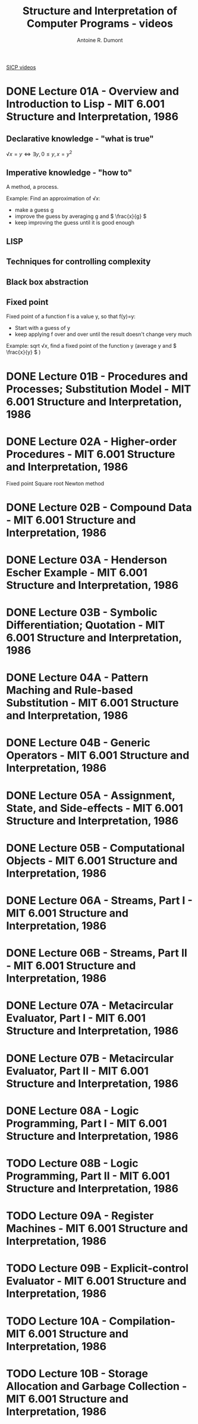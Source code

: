 #+title: Structure and Interpretation of Computer Programs - videos
#+author: Antoine R. Dumont
#+STYLE: <SCRIPT SRC="/usr/share/jsmath/easy/load.js"></SCRIPT>

[[http://ocw.mit.edu/courses/electrical-engineering-and-computer-science/6-001-structure-and-interpretation-of-computer-programs-spring-2005/video-lectures/][SICP videos]]

* DONE Lecture 01A - Overview and Introduction to Lisp - MIT 6.001 Structure and Interpretation, 1986
CLOSED: [2013-08-05 lun. 19:07]
** Declarative knowledge - "what is true"

\( √x = y ⇔ ∃ y, 0 ≤ y, x = y^2 \)

** Imperative knowledge - "how to"

A method, a process.

Example:
Find an approximation of \( √ x \):
- make a guess g
- improve the guess by averaging g and \( \frac{x}{g} \)
- keep improving the guess until it is good enough
** LISP
** Techniques for controlling complexity
** Black box abstraction
** Fixed point
Fixed point of a function f is a value y, so that f(y)=y:
- Start with a guess of y
- keep applying f over and over until the result doesn't change very much

Example: sqrt \( √ x \), find a fixed point of the function y (average y and \( \frac{x}{y} \) )

* DONE Lecture 01B - Procedures and Processes; Substitution Model - MIT 6.001 Structure and Interpretation, 1986
CLOSED: [2013-08-05 lun. 19:07]
* DONE Lecture 02A - Higher-order Procedures - MIT 6.001 Structure and Interpretation, 1986
CLOSED: [2013-08-06 mar. 10:54]
Fixed point
Square root
Newton method
* DONE Lecture 02B - Compound Data - MIT 6.001 Structure and Interpretation, 1986
CLOSED: [2013-08-12 lun. 11:16]
* DONE Lecture 03A - Henderson Escher Example - MIT 6.001 Structure and Interpretation, 1986
CLOSED: [2013-10-15 mar. 18:39]
* DONE Lecture 03B - Symbolic Differentiation; Quotation - MIT 6.001 Structure and Interpretation, 1986
CLOSED: [2013-10-16 mer. 17:58]
* DONE Lecture 04A - Pattern Maching and Rule-based Substitution  - MIT 6.001 Structure and Interpretation, 1986
CLOSED: [2013-10-19 sam. 19:06]
* DONE Lecture 04B - Generic Operators - MIT 6.001 Structure and Interpretation, 1986
CLOSED: [2013-10-19 sam. 19:06]
* DONE Lecture 05A - Assignment, State, and Side-effects - MIT 6.001 Structure and Interpretation, 1986
CLOSED: [2013-10-21 lun. 10:20]
* DONE Lecture 05B - Computational Objects - MIT 6.001 Structure and Interpretation, 1986
CLOSED: [2013-12-10 mar. 20:12]
* DONE Lecture 06A - Streams, Part I - MIT 6.001 Structure and Interpretation, 1986
CLOSED: [2013-12-10 mar. 20:12]
* DONE Lecture 06B - Streams, Part II - MIT 6.001 Structure and Interpretation, 1986
CLOSED: [2013-12-10 mar. 20:12]
* DONE Lecture 07A - Metacircular Evaluator, Part I - MIT 6.001 Structure and Interpretation, 1986
CLOSED: [2013-12-11 mer. 10:57]
* DONE Lecture 07B - Metacircular Evaluator, Part II - MIT 6.001 Structure and Interpretation, 1986
CLOSED: [2013-12-11 mer. 10:57]
* DONE Lecture 08A - Logic Programming, Part I - MIT 6.001 Structure and Interpretation, 1986
CLOSED: [2013-12-11 mer. 19:12]
* TODO Lecture 08B - Logic Programming, Part II - MIT 6.001 Structure and Interpretation, 1986
* TODO Lecture 09A - Register Machines - MIT 6.001 Structure and Interpretation, 1986
* TODO Lecture 09B - Explicit-control Evaluator - MIT 6.001 Structure and Interpretation, 1986
* TODO Lecture 10A - Compilation- MIT 6.001 Structure and Interpretation, 1986
* TODO Lecture 10B - Storage Allocation and Garbage Collection - MIT 6.001 Structure and Interpretation, 1986
